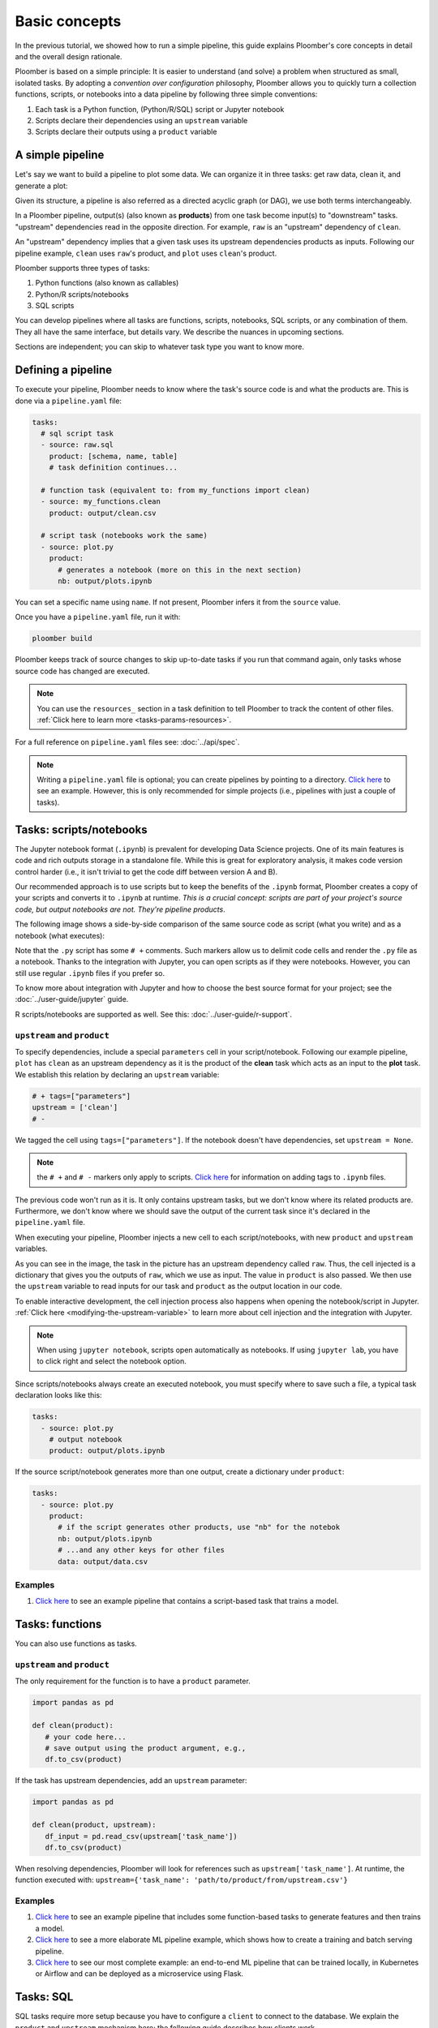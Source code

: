 Basic concepts
==============

In the previous tutorial, we showed how to run a simple pipeline, this guide
explains Ploomber's core concepts in detail and the overall design rationale.

Ploomber is based on a simple principle: It is easier to understand (and
solve) a problem when structured as small, isolated tasks. By adopting
a *convention over configuration* philosophy, Ploomber allows you to quickly
turn a collection functions, scripts, or notebooks into a data pipeline by
following three simple conventions:

1. Each task is a Python function, (Python/R/SQL) script or Jupyter notebook
2. Scripts declare their dependencies using an ``upstream`` variable
3. Scripts declare their outputs using a ``product`` variable


A simple pipeline
-----------------

Let's say we want to build a pipeline to plot some data. We can organize it
in three tasks: get raw data, clean it, and generate a plot:

.. raw:: html

    <div class="mermaid">
    graph LR
        raw --> clean --> plot
    </div>

Given its structure, a pipeline is also referred as a directed acyclic graph
(or DAG), we use both terms interchangeably.

In a Ploomber pipeline, output(s) (also known as **products**) from one
task become input(s) to "downstream" tasks. "upstream" dependencies read in
the opposite direction. For example, ``raw`` is an "upstream" dependency of ``clean``.

An "upstream" dependency implies that a given task uses its upstream
dependencies products as inputs. Following our pipeline example,
``clean`` uses ``raw``'s product, and ``plot`` uses ``clean``'s product.

Ploomber supports three types of tasks:

1. Python functions (also known as callables)
2. Python/R scripts/notebooks
3. SQL scripts

You can develop pipelines where all tasks are functions, scripts, notebooks,
SQL scripts, or any combination of them. They all have the same interface, but
details vary. We describe the nuances in upcoming sections.

Sections are independent; you can skip to whatever task type you want to know
more.

Defining a pipeline
-------------------

To execute your pipeline, Ploomber needs to know where the task's source code
is and what the products are. This is done via a ``pipeline.yaml`` file:

.. code-block:: yaml
    :class: text-editor
    :name: pipeline-yaml

    tasks:
      # sql script task
      - source: raw.sql
        product: [schema, name, table]
        # task definition continues...

      # function task (equivalent to: from my_functions import clean)
      - source: my_functions.clean
        product: output/clean.csv

      # script task (notebooks work the same)
      - source: plot.py
        product:
          # generates a notebook (more on this in the next section)
          nb: output/plots.ipynb


You can set a specific name using ``name``. If not present, Ploomber infers it
from the ``source`` value.

Once you have a ``pipeline.yaml`` file, run it with:

.. code-block:: console

   ploomber build

Ploomber keeps track of source changes to skip up-to-date tasks if you run
that command again, only tasks whose source code has changed are executed.

.. note::
   
   You can use the ``resources_`` section in a task definition to tell
   Ploomber to track the content of other
   files. :ref:`Click here to learn more <tasks-params-resources>`.

For a full reference on ``pipeline.yaml`` files see: :doc:`../api/spec`.

.. note::
   
   Writing a ``pipeline.yaml`` file is optional; you can create
   pipelines by pointing to a directory. `Click here <https://github.com/ploomber/projects/tree/master/templates/spec-api-directory>`_
   to see an example. However, this is only recommended for simple projects
   (i.e., pipelines with just a couple of tasks).


Tasks: scripts/notebooks
------------------------

The Jupyter notebook format (``.ipynb``) is prevalent for developing Data
Science projects. One of its main features is code and rich outputs storage
in a standalone file. While this is great for exploratory analysis, it
makes code version control harder (i.e., it isn't trivial to get the
code diff between version A and B).

Our recommended approach is to use scripts but to keep the benefits of the
``.ipynb`` format, Ploomber creates a copy of your scripts and converts it to
``.ipynb`` at runtime. *This is a crucial concept: scripts are part of your
project's source code, but output notebooks are not. They're pipeline
products*.

The following image shows a side-by-side comparison of the same source code
as script (what you write) and as a notebook (what executes):

.. image:: https://ploomber.io/doc/script-and-notebook.png
   :target: https://ploomber.io/doc/script-and-notebook.png
   :alt: script-and-nb

Note that the ``.py`` script has some ``# +`` comments. Such markers allow us
to delimit code cells and render the ``.py`` file as a notebook. Thanks to the
integration with Jupyter, you can open scripts as if they were notebooks.
However, you can still use regular ``.ipynb``
files if you prefer so.

To know more about integration with Jupyter and how to
choose the best source format for your project; see the :doc:`../user-guide/jupyter` guide.

R scripts/notebooks are supported as well. See this: :doc:`../user-guide/r-support`.

``upstream`` and ``product``
****************************

To specify dependencies, include a special ``parameters`` cell in your
script/notebook. Following our example pipeline, ``plot`` has ``clean``
as an upstream dependency as it is the product of the **clean** task which acts as an 
input to the **plot** task. We establish this relation by declaring an ``upstream`` variable:

.. code-block:: python
    :class: text-editor
    :name: plot-py

    # + tags=["parameters"]
    upstream = ['clean']
    # -

We tagged the cell using ``tags=["parameters"]``. If the notebook doesn't
have dependencies, set ``upstream = None``.

.. note::
   
   the ``# +`` and ``# -`` markers only apply to scripts.
   `Click here <https://papermill.readthedocs.io/en/stable/usage-parameterize.html>`_
   for information on adding tags to ``.ipynb`` files.

The previous code won't run as it is. It only contains upstream tasks, but we
don't know where its related products are. Furthermore, we don't
know where we should save the output of the current task since it's declared
in the ``pipeline.yaml`` file.

When executing your pipeline, Ploomber injects a new cell to each
script/notebooks, with new ``product`` and ``upstream`` variables.

.. image:: https://ploomber.io/doc/injected-cell.png
   :target: https://ploomber.io/doc/injected-cell.png
   :alt: injected-cell


As you can see in the image, the task in the picture has an upstream
dependency called ``raw``. Thus, the cell injected is a dictionary that gives
you the outputs of ``raw``, which we use as input. The value in ``product``
is also passed. We then use the ``upstream`` variable to read
inputs for our task and ``product`` as the output location in our code.

To enable interactive development, the cell injection process also
happens when opening the notebook/script in Jupyter.
:ref:`Click here <modifying-the-upstream-variable>` to learn more about
cell injection and the integration with Jupyter.

.. note::
   
   When using ``jupyter notebook``, scripts open automatically as
   notebooks. If using ``jupyter lab``, you have to click right and select the
   notebook option.

Since scripts/notebooks always create an executed notebook, you must specify
where to save such a file, a typical task declaration looks like this:

.. code-block:: yaml
    :class: text-editor

    tasks:
      - source: plot.py
        # output notebook
        product: output/plots.ipynb

If the source script/notebook generates more than one output, create a
dictionary under ``product``:

.. code-block:: yaml
    :class: text-editor

    tasks:
      - source: plot.py
        product:
          # if the script generates other products, use "nb" for the notebok
          nb: output/plots.ipynb
          # ...and any other keys for other files
          data: output/data.csv


Examples
********

1. `Click here <https://github.com/ploomber/projects/tree/master/templates/ml-basic>`_ to see an example pipeline that contains a script-based task that trains a model.


Tasks: functions
----------------

You can also use functions as tasks.

``upstream`` and ``product``
****************************

The only requirement for the function is to have a ``product`` parameter.

.. code-block:: python
   :class: text-editor
   :name: my_functions-py

   import pandas as pd

   def clean(product):
      # your code here...
      # save output using the product argument, e.g.,
      df.to_csv(product)


If the task has upstream dependencies, add an ``upstream`` parameter:

.. code-block:: python
   :class: text-editor

   import pandas as pd

   def clean(product, upstream):
      df_input = pd.read_csv(upstream['task_name'])
      df.to_csv(product)

When resolving dependencies, Ploomber will look for references such as
``upstream['task_name']``. At runtime, the function executed with:
``upstream={'task_name': 'path/to/product/from/upstream.csv'}``

Examples
********

1. `Click here <https://github.com/ploomber/projects/tree/master/templates/ml-basic>`_ to see an example pipeline that includes some function-based tasks to generate features and then trains a model.
2. `Click here <https://github.com/ploomber/projects/tree/master/templates/ml-intermediate>`_ to see a more elaborate ML pipeline example, which shows how to create a training and batch serving pipeline.
3. `Click here <https://github.com/ploomber/projects/tree/master/templates/ml-online>`_ to see our most complete example: an end-to-end ML pipeline that can be trained locally, in Kubernetes or Airflow and can be deployed as a microservice using Flask.

Tasks: SQL
----------

SQL tasks require more setup because you have to configure a ``client`` to
connect to the database. We explain the ``product`` and ``upstream`` mechanism
here; the following guide describes how clients work.

``upstream`` and ``product``
****************************

SQL scripts require placeholders for ``product`` and ``upstream``. A script
that has no upstream dependencies looks like this:

.. code-block:: postgresql
   :class: text-editor
   :name: raw-sql

   -- {{product}} is a placeholder
   CREATE TABLE {{product}} AS
   SELECT * FROM my_table WHERE my_column > 10

In your ``pipeline.yaml`` file, specify ``product`` with a list of 3
or 2 elements: ``[schema, name, table]`` or ``[name, table]``. If using a
view, use ``[schema, name, view]``

Say you have ``product: [schema, name, table]`` in your ``pipeline.yaml`` file.
The script renders to:

.. code-block:: postgresql
   :class: text-editor
   :name: raw-sql

   CREATE TABLE schema.name AS
   SELECT * FROM my_table WHERE my_column > 10

If the script has upstream dependencies, use the ``{{upstream['task_name']}}``
placeholder:

.. code-block:: postgresql
   :class: text-editor
   :name: raw-sql

   CREATE TABLE {{product}} AS
   SELECT * FROM {{upstream['task_name']}} WHERE my_column > 10

``{{upstream['task_name']}}`` tells Ploomber to run the task with the name
``'task_name'`` first and to replace ``{{upstream['task_name']}}`` with the
product of such task.

Clients
*******

To establish a connection with a database, you have to configure a ``client``.
All databases that have a Python driver are supported, including systems like
Snowflake or Apache Hive. For details see :doc:`../api/spec`.

Examples
********

1. `Click here <https://github.com/ploomber/projects/tree/master/templates/spec-api-sql>`_ to see an example pipeline that processes data in a database, dumps it, and generates some charts with Python.
2. `Click here <https://github.com/ploomber/projects/tree/master/templates/etl>`_ to see a pipeline that downloads data, uploads it to a database, process it, dumps it, and generates charts with Python.

Using the Python API
--------------------

The ``pipeline.yaml`` API offers a concise and powerful way to declare
pipelines, but if you want complete flexibility, you can use the underlying Python
API directly, `here's a basic example <https://github.com/ploomber/projects/tree/master/templates/python-api>`_.
And here's a more `ellaborated Machine Learning example <https://github.com/ploomber/projects/tree/master/templates/ml-advanced>`_.


Where to go from here
---------------------

This guide covered Ploomber's core concepts. You are ready to create
pipelines! If you want to learn what other features there are, check out the
API documentation: :doc:`../api/spec`.

If you want to learn how to build pipelines that interact with SQL database, go
to the next tutorial: :doc:`../get-started/sql-pipeline`.
